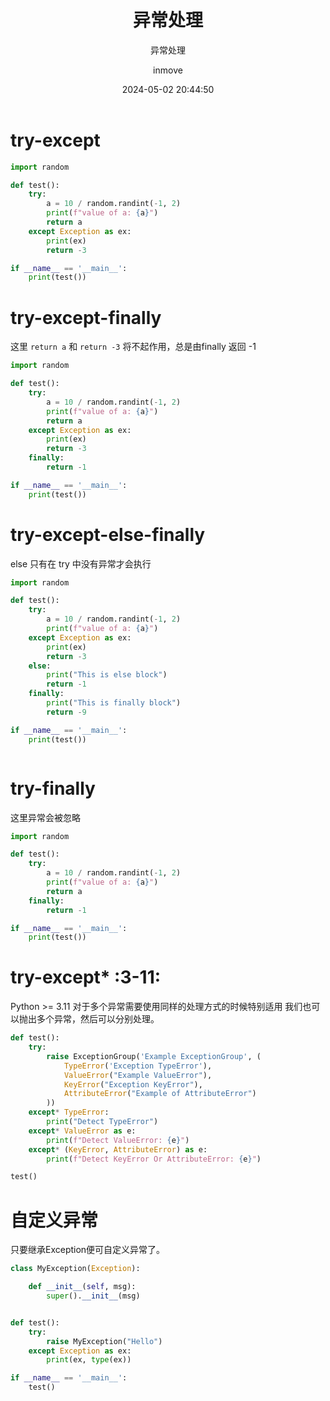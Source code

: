 #+TITLE: 异常处理
#+DATE: 2024-05-02 20:44:50
#+DISPLAY: nil
#+STARTUP: indent
#+OPTIONS: toc:10
#+AUTHOR: inmove
#+SUBTITLE: 异常处理
#+KEYWORDS: Exception ExceptionGroup
#+CATEGORIES: Python

* try-except

#+begin_src python :results output
  import random

  def test():
      try:
          a = 10 / random.randint(-1, 2)
          print(f"value of a: {a}")
          return a
      except Exception as ex:
          print(ex)
          return -3

  if __name__ == '__main__':
      print(test())
#+end_src

#+RESULTS:
: division by zero
: -3

* try-except-finally

这里 =return a= 和 =return -3= 将不起作用，总是由finally 返回 -1

#+begin_src python :results output
  import random

  def test():
      try:
          a = 10 / random.randint(-1, 2)
          print(f"value of a: {a}")
          return a
      except Exception as ex:
          print(ex)
          return -3
      finally:
          return -1

  if __name__ == '__main__':
      print(test())

#+end_src

#+RESULTS:
: division by zero
: -1

* try-except-else-finally

else 只有在 try 中没有异常才会执行

#+begin_src python :results output
  import random

  def test():
      try:
          a = 10 / random.randint(-1, 2)
          print(f"value of a: {a}")
      except Exception as ex:
          print(ex)
          return -3
      else:
          print("This is else block")
          return -1
      finally:
          print("This is finally block")
          return -9

  if __name__ == '__main__':
      print(test())


#+end_src

#+RESULTS:
: value of a: -10.0
: This is else block
: This is finally block
: -9

* try-finally

这里异常会被忽略

#+begin_src python :results output
  import random

  def test():
      try:
          a = 10 / random.randint(-1, 2)
          print(f"value of a: {a}")
          return a
      finally:
          return -1

  if __name__ == '__main__':
      print(test())
#+end_src

#+RESULTS:
: -1

* try-except*                                                      :3-11:

Python >= 3.11
对于多个异常需要使用同样的处理方式的时候特别适用
我们也可以抛出多个异常，然后可以分别处理。

#+begin_src python :results output
  def test():
      try:
          raise ExceptionGroup('Example ExceptionGroup', (
              TypeError('Exception TypeError'),
              ValueError("Example ValueError"),
              KeyError("Exception KeyError"),
              AttributeError("Example of AttributeError")
          ))
      except* TypeError:
          print("Detect TypeError")
      except* ValueError as e:
          print(f"Detect ValueError: {e}")
      except* (KeyError, AttributeError) as e:
          print(f"Detect KeyError Or AttributeError: {e}")

  test()
#+end_src

#+RESULTS:
: Detect TypeError
: Detect ValueError: Example ExceptionGroup (1 sub-exception)
: Detect KeyError Or AttributeError: Example ExceptionGroup (2 sub-exceptions)

* 自定义异常

只要继承Exception便可自定义异常了。

#+begin_src python :results output
  class MyException(Exception):

      def __init__(self, msg):
          super().__init__(msg)


  def test():
      try:
          raise MyException("Hello")
      except Exception as ex:
          print(ex, type(ex))

  if __name__ == '__main__':
      test()
#+end_src

#+RESULTS:
: Hello <class '__main__.MyException'>
